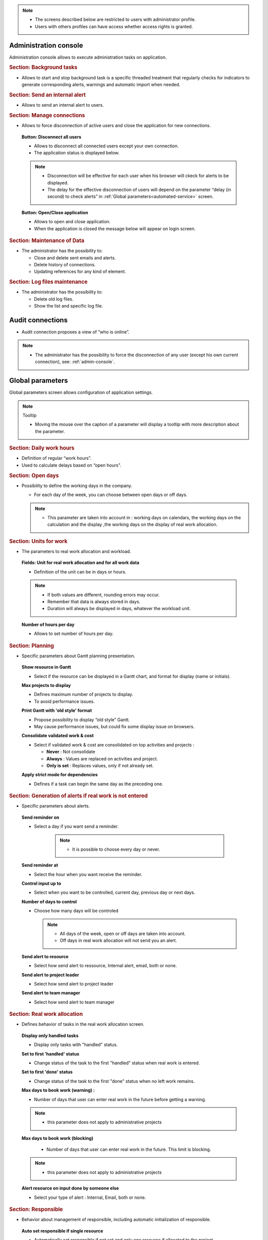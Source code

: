 .. title:: Administration

.. note::

   * The screens described below are restricted to users with administrator profile.
   * Users with others profiles can have access whether access rights is granted.   


.. index:: ! Administration console

.. _admin-console:

Administration console
----------------------

Administration console allows to execute administration tasks on application.

.. index:: ! Internal alert (Background tasks)
.. index:: ! Email (Background tasks)
.. index:: ! Import data (Background tasks)

.. rubric:: Section: Background tasks

* Allows to start and stop background task is a specific threaded treatment that regularly checks for indicators to generate corresponding alerts, warnings and automatic import when needed.


.. index:: ! Internal alert (Send)

.. rubric:: Section: Send an internal alert

* Allows to send an internal alert to users.

.. index:: ! Connection (Management)

.. rubric:: Section: Manage connections

* Allows to force disconnection of active users and close the application for new connections.

 .. compound:: **Button: Disconnect all users**

    * Allows to disconnect all connected users except your own connection.
    * The application status is displayed below.

    .. note::

       * Disconnection will be effective for each user when his browser will ckeck for alerts to be displayed.
       * The delay for the effective disconnection of users will depend on the parameter “delay (in second) to check alerts” in :ref:`Global parameters<automated-service>` screen.

 .. compound:: **Button: Open/Close application**

    * Allows to open and close application.
    * When the application is closed the message below will appear on login screen.


.. index:: ! Email (Maintenance of Data)
.. index:: ! Internal alert (Maintenance of Data)
.. index:: ! Connection (Maintenance of Data)

.. rubric:: Section: Maintenance of Data
 
* The administrator has the possibility to:

  * Close and delete sent emails and alerts. 
  * Delete history of connections. 
  * Updating references for any kind of element.

.. index:: ! Log file (Maintenance)   

.. rubric:: Section: Log files maintenance

* The administrator has the possibility to:
  
  * Delete old log files.
  * Show the list and specific log file.

.. index:: ! Audit connections
.. index:: ! Connection (Audit)

.. _audit-connections:

Audit connections
-----------------

* Audit connection proposes a view of “who is online”.

.. note::

   * The administrator has the possibility to force the disconnection of any user (except his own current connection), see: :ref:`admin-console`.

.. raw:: latex

    \newpage

.. index:: ! Global parameters

.. _global-parameters:

Global parameters
-----------------

Global parameters screen allows configuration of application settings.

.. note:: Tooltip

   * Moving the mouse over the caption of a parameter will display a tooltip with more description about the parameter.

.. _daily-work-hours-section:

.. rubric:: Section: Daily work hours

* Definition of regular “work hours”.

* Used to calculate delays based on “open hours”.

.. rubric:: Section: Open days

* Possibility to define the working days in the company.

  * For each day of the week, you can choose between open days or off days.

  .. note::
  
       * This parameter are taken into account in : working days on calendars, the working days on the calculation and the display ,the working days on the display of real work allocation.

.. index:: ! Real work allocation (Unit for work)
.. index:: ! Workload (Unit form work)

.. _unitForWork-section:

.. rubric:: Section: Units for work

* The parameters to real work allocation and workload.

 .. compound:: **Fields: Unit for real work allocation and for all work data**

    * Definition of the unit can be in days or hours.

    .. note::
     
       * If both values are different, rounding errors may occur.
       * Remember that data is always stored in days.   
       * Duration will always be displayed in days, whatever the workload unit. 

 .. compound:: **Number of hours per day**

    * Allows to set number of hours per day.




.. rubric:: Section: Planning

* Specific parameters about Gantt planning presentation.

 .. compound:: **Show resource in Gantt**

    * Select if the resource can be displayed in a Gantt chart, and format for display (name or initials).

 .. compound:: **Max projects to display**

    * Defines maximum number of projects to display.
    * To avoid performance issues.

 .. compound:: **Print Gantt with 'old style' format**

    * Propose possibility to display “old style” Gantt.
    * May cause performance issues, but could fix some display issue on browsers.

 .. compound:: **Consolidate validated work & cost**

    * Select if validated work & cost are consolidated on top activities and projects :
  
      * **Never** : Not consolidate
      * **Always** : Values are replaced on activities and project.
      * **Only is set** : Replaces values, only if not already set. 

 .. compound:: **Apply strict mode for dependencies**

    * Defines if a task can begin the same day as the preceding one.
 
 
.. rubric:: Section: Generation of alerts if real work is not entered

* Specific parameters about alerts.

 .. compound:: **Send reminder on**
 
 * Select a day if you want send a reminder.
  
        .. note:: 
  
            * It is possible to choose every day or never.

 .. compound:: **Send reminder at** 

      * Select the hour when you want receive the reminder.

 .. compound:: **Control input up to**

      * Select when you want to be controlled, current day, previous day or next days.

 .. compound:: **Number of days to control**

      * Choose how many days will be controled
      
        .. note::
              
              * All days of the week, open or off days are taken into account.
              
              * Off days in real work allocation will not send you an alert.

 .. compound:: **Send alert to resource**

      * Select how send alert to ressource, Internal alert, email, both or none.

 .. compound:: **Send alert to project leader**

      * Select how send alert to project leader
      
 .. compound:: **Send alert to team manager**   
      
      * Select how send alert to team manager
  
  
.. index:: ! Real work allocation (Behavior)

.. _realWorkAllocation-section:

.. rubric:: Section: Real work allocation

* Defines behavior of tasks in the real work allocation screen.

 .. compound:: **Display only handled tasks**

    * Display only tasks with "handled" status.

 .. compound:: **Set to first 'handled' status**

    * Change status of the task to the first "handled" status when  real work is entered.

 .. compound:: **Set to first 'done' status**

    * Change status of the task to the first "done" status when no left work remains.

 .. compound:: **Max days to book work (warning) :**

    * Number of days that user can enter real work in the future before getting a warning.
    
    .. note::
        * this parameter does not apply to administrative projects
    
 .. compound:: **Max days to book work (blocking)**

    * Number of days that user can enter real work in the future. This limit is blocking.
  
  .. note::
        * this parameter does not apply to administrative projects
  
 .. compound:: **Alert resource on input done by someone else**

    * Select your type of alert : Internal, Email, both or none.

.. _responsible-section:

.. rubric:: Section: Responsible

* Behavior about management of responsible, including automatic initialization of responsible.

 .. compound:: **Auto set responsible if single resource**

    * Automatically set responsible if not set and only one resource if allocated to the project.

 .. compound:: **Auto set responsible if needed**

    * Automatically set responsible to current resource if not set and the responsible is required (depending on status).

 .. compound:: **Only responsible works on ticket**

    * Only responsible can enter some real work on the ticket.



.. _user-password-section:

.. rubric:: Section: User and password

* Security constraints about users and passwords.

.. _ldap-management-section:

.. rubric:: Section: Ldap management parameters

* Information about LDAP connection and behavior on creation of new user from LDAP connection.

.. _format-reference-numbering-section:

.. rubric:: Section: Format for reference numbering

* Allows to define reference formats for items of element, documents and bills.

 .. compound:: **Global parameters for reference formatting**

    * Prefix : can contain {PROJ} for project code, {TYPE} for type code, {YEAR} for current year and {MONTH} for current month.

 .. compound:: **Global parameters for document reference formatting**

    * format : can contain {PROJ} for project code, {TYPE} for type code, {NUM} for number as computed for reference, and {NAME} for document name.
    * Suffix : can contain {VERS} for version name.

.. rubric:: Section: Localization

* Localization and internationalization (i18n) parameters.

.. rubric:: Section: Miscellanous

Miscellaneous parameters :
 
* Auto check (or not) for existing new version of the tool (only administrator is informed);

* Separator for CSV files (on export and export);

* Memory limit for PDF generation.


.. _global-display-section:

.. rubric:: Section: Display

* Selection of graphic interface behavior and generic display parameter for users.

* Icon size are default : user can overwrite these values


.. _file-directory-section:

.. rubric:: Section: Files and Directories

Definition of directories and other parameters used for Files management.

.. warning:: Attachments Directory

   Should be set out of web reach.

.. warning:: Temporary directory for reports
  
   Must be kept in web reach.

.. _document-section:

.. rubric:: Section: Document

Definition of directories and other parameters used for Documents management.

.. warning:: Root directory for documents

   Should be set out of web reach. 

-----------------------

.. _automated-service:

.. rubric:: Section: Management of automated service (CRON)

Parameters for the “Cron” process.

.. topic:: Defined frequency for these automatic functions

   * It will manage :

     * Alert generation : Frequency for recalculation of indicators values.

     * Check alert : Frequency for client side browser to check if alert has to be displayed.

     * Import : Automatic import parameters.

   .. warning:: Cron working directory

      Should be set out of web reach.

   .. warning:: Directory of automated integration files
     
      Should must be set out of web reach.

.. topic:: Defined parameters for the “Reply to” process
   
   * It will manage connection to IMAP INBOX to retrieve email answers.

   .. note:: Email input check cron delay

      * Delay of -1 deactivates this functionality. 

   .. note:: IMAP host

      * Must be an IMAP connection string.
   
      * Ex: to connect to GMAIL input box, host must be: {imap.gmail.com:993/imap/ssl}INBOX

.. _automatic-import:

.. rubric:: Automatic import

.. topic:: Field: Automatic import cron delay

   *

.. topic:: Field: Directory of automated integration files

   *

.. topic:: Field: Log destination

   * 

.. topic:: Field: Mailing list for logs

   *

------------------------

.. index:: ! Email (Parameters)

.. rubric:: Section: Emailing

Parameters to allow the application to send emails.

.. rubric:: Section: SSL connection to database
* SSL Key
* SSL Certification
* SSL Certificate Authority
Enter patch to corresponding files to enable SSL connection to the database.

  .. warning:: Take care that these files must exist and be valid SSL files.
  
     If values are incorrect, the application will not work any more, and you'll have to manually fix parameters in the database.


.. index:: ! Email (Formatted message)

.. _mail-titles:

.. rubric:: Section: Mail titles

* Parameters to define title of email depending on event (1).

(see: :ref:`administration-special-field-label`)

.. raw:: latex

    \newpage

.. index:: ! Special fields

.. _administration-special-field-label:

Special fields
""""""""""""""

Special fields can be used in the title and body mail to be replaced by item values :

* ${dbName} : the display name of the instance
* ${id} : id of the item
* ${item} : the class of the item (for instance "Ticket") 
* ${name} : name of the item
* ${status} : the current status of the item
* ${project} : the name of the project of the item
* ${type} : the type of the item
* ${reference} : the reference of the item
* ${externalReference} : the :term:`external reference` of the item
* ${issuer} : the name of the issuer of the item
* ${responsible}  : the name of the responsible for the item
* ${sender} : the name of the sender of email
* ${sponsor} : the name of the project sponsor
* ${projectCode} : the project code
* ${contractCode} : the contact code of project
* ${customer} : Customer of project 
* ${url} : the URL for direct access to the item
* ${login} the user name
* ${password} the user password
* ${adminMail} the email of administrator





